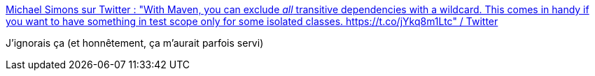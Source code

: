 :jbake-type: post
:jbake-status: published
:jbake-title: Michael Simons sur Twitter : "With Maven, you can exclude _all_ transitive dependencies with a wildcard. This comes in handy if you want to have something in test scope only for some isolated classes. https://t.co/jYkq8m1Ltc" / Twitter
:jbake-tags: maven,astuce,dépendances,_mois_févr.,_année_2021
:jbake-date: 2021-02-24
:jbake-depth: ../
:jbake-uri: shaarli/1614183000000.adoc
:jbake-source: https://nicolas-delsaux.hd.free.fr/Shaarli?searchterm=https%3A%2F%2Fmobile.twitter.com%2Frotnroll666%2Fstatus%2F1364528435809386506&searchtags=maven+astuce+d%C3%A9pendances+_mois_f%C3%A9vr.+_ann%C3%A9e_2021
:jbake-style: shaarli

https://mobile.twitter.com/rotnroll666/status/1364528435809386506[Michael Simons sur Twitter : "With Maven, you can exclude _all_ transitive dependencies with a wildcard. This comes in handy if you want to have something in test scope only for some isolated classes. https://t.co/jYkq8m1Ltc" / Twitter]

J'ignorais ça (et honnêtement, ça m'aurait parfois servi)
